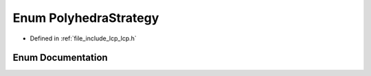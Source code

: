 .. _exhale_enum_namespace_data_1_1_l_c_p_1aa8773225c810ac45575f86ac803105ab:

Enum PolyhedraStrategy
======================

- Defined in :ref:`file_include_lcp_lcp.h`


Enum Documentation
------------------


.. doxygenenum:: Data::LCP::PolyhedraStrategy
